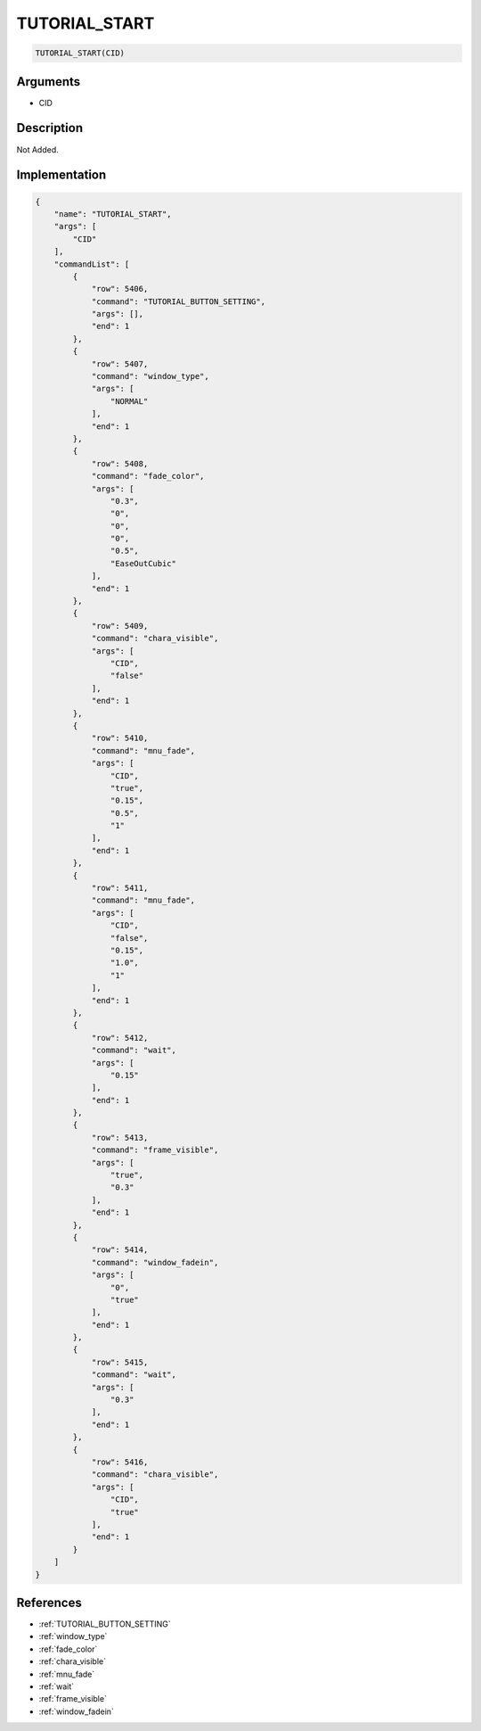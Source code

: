 .. _TUTORIAL_START:

TUTORIAL_START
========================

.. code-block:: text

	TUTORIAL_START(CID)


Arguments
------------

* CID

Description
-------------

Not Added.

Implementation
-------------

.. code-block:: json

	{
	    "name": "TUTORIAL_START",
	    "args": [
	        "CID"
	    ],
	    "commandList": [
	        {
	            "row": 5406,
	            "command": "TUTORIAL_BUTTON_SETTING",
	            "args": [],
	            "end": 1
	        },
	        {
	            "row": 5407,
	            "command": "window_type",
	            "args": [
	                "NORMAL"
	            ],
	            "end": 1
	        },
	        {
	            "row": 5408,
	            "command": "fade_color",
	            "args": [
	                "0.3",
	                "0",
	                "0",
	                "0",
	                "0.5",
	                "EaseOutCubic"
	            ],
	            "end": 1
	        },
	        {
	            "row": 5409,
	            "command": "chara_visible",
	            "args": [
	                "CID",
	                "false"
	            ],
	            "end": 1
	        },
	        {
	            "row": 5410,
	            "command": "mnu_fade",
	            "args": [
	                "CID",
	                "true",
	                "0.15",
	                "0.5",
	                "1"
	            ],
	            "end": 1
	        },
	        {
	            "row": 5411,
	            "command": "mnu_fade",
	            "args": [
	                "CID",
	                "false",
	                "0.15",
	                "1.0",
	                "1"
	            ],
	            "end": 1
	        },
	        {
	            "row": 5412,
	            "command": "wait",
	            "args": [
	                "0.15"
	            ],
	            "end": 1
	        },
	        {
	            "row": 5413,
	            "command": "frame_visible",
	            "args": [
	                "true",
	                "0.3"
	            ],
	            "end": 1
	        },
	        {
	            "row": 5414,
	            "command": "window_fadein",
	            "args": [
	                "0",
	                "true"
	            ],
	            "end": 1
	        },
	        {
	            "row": 5415,
	            "command": "wait",
	            "args": [
	                "0.3"
	            ],
	            "end": 1
	        },
	        {
	            "row": 5416,
	            "command": "chara_visible",
	            "args": [
	                "CID",
	                "true"
	            ],
	            "end": 1
	        }
	    ]
	}

References
-------------
* :ref:`TUTORIAL_BUTTON_SETTING`
* :ref:`window_type`
* :ref:`fade_color`
* :ref:`chara_visible`
* :ref:`mnu_fade`
* :ref:`wait`
* :ref:`frame_visible`
* :ref:`window_fadein`
